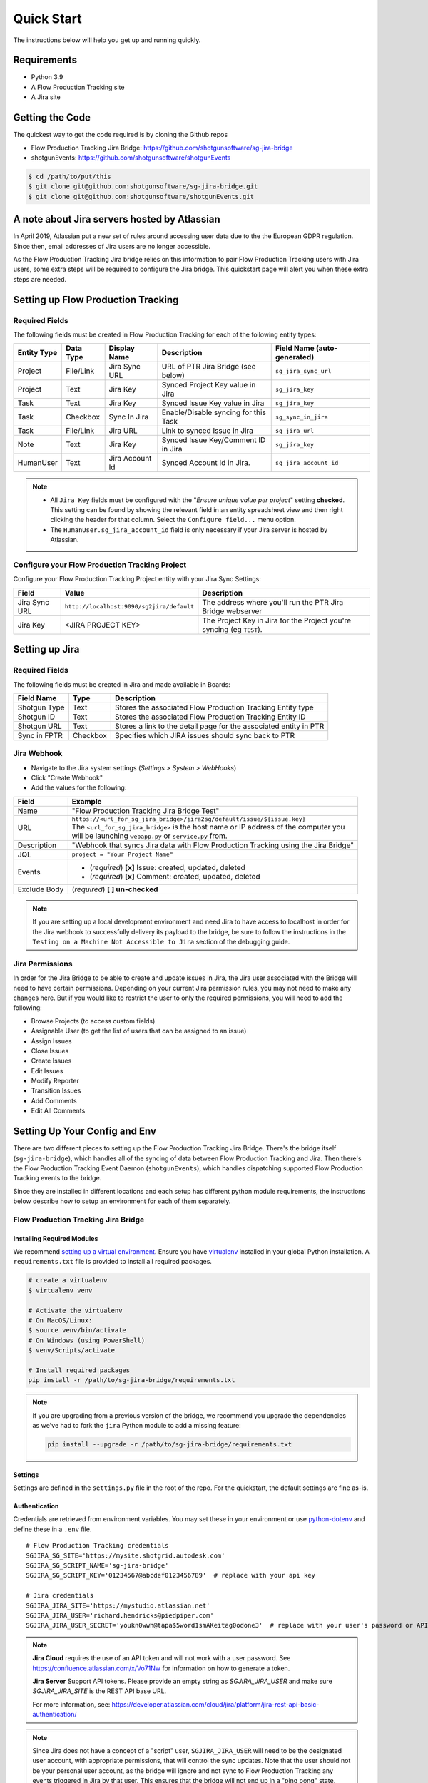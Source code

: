 .. _quickstart:


Quick Start
###########
The instructions below will help you get up and running quickly.

Requirements
************
- Python 3.9
- A Flow Production Tracking site
- A Jira site


Getting the Code
****************
The quickest way to get the code required is by cloning the Github repos

- Flow Production Tracking Jira Bridge: https://github.com/shotgunsoftware/sg-jira-bridge
- shotgunEvents: https://github.com/shotgunsoftware/shotgunEvents

.. code-block:: bash

    $ cd /path/to/put/this
    $ git clone git@github.com:shotgunsoftware/sg-jira-bridge.git
    $ git clone git@github.com:shotgunsoftware/shotgunEvents.git


A note about Jira servers hosted by Atlassian
*********************************************

In April 2019, Atlassian put a new set of rules around accessing user data
due to the the European GDPR regulation. Since then, email addresses of Jira
users are no longer accessible.

As the Flow Production Tracking Jira bridge relies on this information to pair Flow Production Tracking users
with Jira users, some extra steps will be required to configure the Jira
bridge. This quickstart page will alert you when these extra steps are needed.


Setting up Flow Production Tracking
***********************************
Required Fields
===============
The following fields must be created in Flow Production Tracking for each of the
following entity types:

===========  =========  ================  ====================================  ============================
Entity Type  Data Type  Display Name      Description                           Field Name (auto-generated)
===========  =========  ================  ====================================  ============================
Project      File/Link  Jira Sync URL     URL of PTR Jira Bridge (see below)    ``sg_jira_sync_url``
Project      Text       Jira Key          Synced Project Key value in Jira      ``sg_jira_key``
Task         Text       Jira Key          Synced Issue Key value in Jira        ``sg_jira_key``
Task         Checkbox   Sync In Jira      Enable/Disable syncing for this Task  ``sg_sync_in_jira``
Task         File/Link  Jira URL          Link to synced Issue in Jira          ``sg_jira_url``
Note         Text       Jira Key          Synced Issue Key/Comment ID in Jira   ``sg_jira_key``
HumanUser    Text       Jira Account Id   Synced Account Id in Jira.            ``sg_jira_account_id``
===========  =========  ================  ====================================  ============================

.. note::
    - All ``Jira Key`` fields must be configured with the "*Ensure unique
      value per project*" setting **checked**. This setting can be found by
      showing the relevant field in an entity spreadsheet view and then
      right clicking the header for that column. Select the ``Configure field...``
      menu option.
    - The ``HumanUser.sg_jira_account_id`` field is only necessary if your
      Jira server is hosted by Atlassian.


Configure your Flow Production Tracking Project
===============================================
Configure your Flow Production Tracking Project entity with your Jira Sync Settings:

+--------------+------------------------------------------+------------------------------------------+
| Field        | Value                                    | Description                              |
+==============+==========================================+==========================================+
| Jira Sync URL| ``http://localhost:9090/sg2jira/default``| The address where you'll run the PTR     |
|              |                                          | Jira Bridge webserver                    |
+--------------+------------------------------------------+------------------------------------------+
| Jira Key     | <JIRA PROJECT KEY>                       | The Project Key in Jira for the Project  |
|              |                                          | you're syncing (eg ``TEST``).            |
+--------------+------------------------------------------+------------------------------------------+



Setting up Jira
***************
Required Fields
===============
The following fields must be created in Jira and made available in Boards:

+--------------+----------+-----------------------------------------------------------------------+
| Field Name   | Type     | Description                                                           |
+==============+==========+=======================================================================+
| Shotgun Type | Text     | Stores the associated Flow Production Tracking Entity type            |
+--------------+----------+-----------------------------------------------------------------------+
| Shotgun ID   | Text     | Stores the associated Flow Production Tracking Entity ID              |
+--------------+----------+-----------------------------------------------------------------------+
| Shotgun URL  | Text     | Stores a link to the detail page for the associated entity in PTR     |
+--------------+----------+-----------------------------------------------------------------------+
| Sync in FPTR | Checkbox | Specifies which JIRA issues should sync back to PTR                   |
+--------------+----------+-----------------------------------------------------------------------+
.. _Jira Webhook:

Jira Webhook
============

- Navigate to the Jira system settings (*Settings > System > WebHooks*)
- Click "Create Webhook"
- Add the values for the following:

+--------------+-----------------------------------------------------------------------------------------+
| Field        | Example                                                                                 |
+==============+=========================================================================================+
| Name         | "Flow Production Tracking Jira Bridge Test"                                             |
+--------------+-----------------------------------------------------------------------------------------+
| URL          | | ``https://<url_for_sg_jira_bridge>/jira2sg/default/issue/${issue.key}``               |
|              | | The ``<url_for_sg_jira_bridge>`` is the host name or IP address of the computer you   |
|              | | will be launching ``webapp.py`` or ``service.py`` from.                               |
+--------------+-----------------------------------------------------------------------------------------+
| Description  | "Webhook that syncs Jira data with Flow Production Tracking using the Jira Bridge"      |
+--------------+-----------------------------------------------------------------------------------------+
| JQL          | ``project = "Your Project Name"``                                                       |
+--------------+-----------------------------------------------------------------------------------------+
| Events       | - (`required`) **[x]** Issue: created, updated, deleted                                 |
|              | - (`required`) **[x]** Comment: created, updated, deleted                               |
+--------------+-----------------------------------------------------------------------------------------+
| Exclude Body | (`required`) **[ ] un-checked**                                                         |
+--------------+-----------------------------------------------------------------------------------------+

.. note::
    If you are setting up a local development environment and need Jira to have access to localhost
    in order for the Jira webhook to successfully delivery its payload to the bridge, be sure to
    follow the instructions in the ``Testing on a Machine Not Accessible to Jira`` section of the
    debugging guide.

Jira Permissions
================
In order for the Jira Bridge to be able to create and update issues in Jira, the Jira user associated with the Bridge
will need to have certain permissions. Depending on your current Jira permission rules, you may not need to make
any changes here. But if you would like to restrict the user to only the required permissions, you will need to add
the following:

* Browse Projects (to access custom fields)
* Assignable User (to get the list of users that can be assigned to an issue)
* Assign Issues
* Close Issues
* Create Issues
* Edit Issues
* Modify Reporter
* Transition Issues
* Add Comments
* Edit All Comments

Setting Up Your Config and Env
******************************

There are two different pieces to setting up the Flow Production Tracking Jira Bridge. There's the bridge itself
(``sg-jira-bridge``), which handles all of the syncing of data between Flow Production Tracking and Jira. Then
there's the Flow Production Tracking Event Daemon (``shotgunEvents``), which handles dispatching supported Flow Production Tracking
events to the bridge.

Since they are installed in different locations and each setup has different python module
requirements, the instructions below describe how to setup an environment for each of them
separately.

Flow Production Tracking Jira Bridge
====================================
Installing Required Modules
---------------------------
We recommend `setting up a virtual environment <https://docs.python-guide.org/dev/virtualenvs/>`_.
Ensure you have `virtualenv <https://pypi.org/project/virtualenv/>`_ installed in your global Python installation.
A ``requirements.txt`` file is provided to install all required packages.

.. code-block:: bash

    # create a virtualenv
    $ virtualenv venv

    # Activate the virtualenv
    # On MacOS/Linux:
    $ source venv/bin/activate
    # On Windows (using PowerShell)
    $ venv/Scripts/activate

    # Install required packages
    pip install -r /path/to/sg-jira-bridge/requirements.txt

.. note::
    If you are upgrading from a previous version of the bridge, we recommend you upgrade the dependencies
    as we've had to fork the ``jira`` Python module to add a missing feature:

    .. code-block:: bash

        pip install --upgrade -r /path/to/sg-jira-bridge/requirements.txt


Settings
--------
Settings are defined in the ``settings.py`` file in the root of the repo. For the quickstart,
the default settings are fine as-is.

Authentication
--------------
Credentials are retrieved from environment variables. You may set these in your
environment or use `python-dotenv <https://pypi.org/project/python-dotenv>`_
and define these in a ``.env`` file.

::

    # Flow Production Tracking credentials
    SGJIRA_SG_SITE='https://mysite.shotgrid.autodesk.com'
    SGJIRA_SG_SCRIPT_NAME='sg-jira-bridge'
    SGJIRA_SG_SCRIPT_KEY='01234567@abcdef0123456789'  # replace with your api key

    # Jira credentials
    SGJIRA_JIRA_SITE='https://mystudio.atlassian.net'
    SGJIRA_JIRA_USER='richard.hendricks@piedpiper.com'
    SGJIRA_JIRA_USER_SECRET='youkn0wwh@tapa$5word1smAKeitag0odone3'  # replace with your user's password or API key

.. note::

    **Jira Cloud** requires the use of an API token and will not work with
    a user password. See https://confluence.atlassian.com/x/Vo71Nw for information
    on how to generate a token.

    **Jira Server** Support API tokens. Please provide an empty string as `SGJIRA_JIRA_USER` and
    make sure `SGJIRA_JIRA_SITE` is the REST API base URL.

    For more information, see: https://developer.atlassian.com/cloud/jira/platform/jira-rest-api-basic-authentication/

.. note::

    Since Jira does not have a concept of a "script" user, ``SGJIRA_JIRA_USER``
    will need to be the designated user account, with appropriate
    permissions, that will control the sync updates. Note that the user should
    not be your personal user account, as the bridge will ignore and not sync
    to Flow Production Tracking any events triggered in Jira by that user. This ensures that
    the bridge will not end up in a "ping pong" state, where it bounces the
    same event back-and-forth between Jira and Flow Production Tracking. As such, you will need
    to create a dedicated user account in Jira for use with the bridge.


shotgunEvents
=============
Details for configuring the Flow Production Tracking Event Daemon are available on the
`shotgunEvents wiki <https://github.com/shotgunsoftware/shotgunEvents/wiki>`_

Installing Required Modules
---------------------------
We recommend `setting up a virtual environment <https://docs.python-guide.org/dev/virtualenvs/>`_.
Ensure you have `virtualenv <https://pypi.org/project/virtualenv/>`_ installed in your global Python installation.

.. code-block:: bash

    # create a virtualenv
    $ virtualenv venv

    # Activate the virtualenv
    # On MacOS/Linux:
    $ source venv/bin/activate
    # On Windows (using PowerShell)
    $ venv/Scripts/activate

    # Install required packages for the trigger.
    # Note: This requirements.txt is in the "sg-jira-bridge/triggers"
    #       subdirectory, NOT in the root of the project.
    pip install -r /path/to/sg-jira-bridge/triggers/requirements.txt

Enable the PTR Jira Trigger
---------------------------
Add the path to the Flow Production Tracking Jira Bridge ``sg_jira_event_trigger.py`` file to the
shotgunEvents conf file::

    ...
    [plugins]
    # Plugin related settings

    # A comma delimited list of paths where the framework should look for plugins to
    # load.
    paths: /path/to/sg_jira_bridge/triggers, /path/to/any/other/shotgunEvents/plugins
    ...

Authentication
--------------
The trigger uses the following environment variables to retrieve Flow Production Tracking
credentials::

    # sg_jira_event_trigger.py credentials
    SGDAEMON_SGJIRA_NAME='sg_jira_event_trigger'
    SGDAEMON_SGJIRA_KEY='01234567@abcdef0123456789'  # replace with your api key

.. note::

    The trigger uses it's own authentication to Flow Production Tracking, independent of the
    auth used in the Flow Production Tracking Jira Bridge Server and the main shotgunEvents settings.
    We highly recommend you add an additional Script User in Flow Production Tracking solely
    for this trigger.

.. note::
    If you are using sg-jira-bridge v0.2.2 or later, these environment variables can also be defined in the ``.env``
    file from the Flow Production Tracking Jira Bridge section


Define a Mapping Between Jira and Flow Production Tracking Status Names
-----------------------------------------------------------------------
The bridge needs to know how to map a status in Flow Production Tracking to a status in Jira and vice versa. Your status names likely
differ from the default ones. Make sure the values in
`TASK_ISSUE_STATUS_MAPPING <https://github.com/shotgunsoftware/sg-jira-bridge/blob/v0.4.0b2/sg_jira/constants.py#L90/>`_
match the names used in your workflow::

    {
        "wtg": "Backlog",
        "rdy": "Selected For Development",
        "ip": "In Progress",
    }

Starting Everything Up
**********************

Match Flow Production Tracking users with Jira users (for Jira servers hosted by Atlassian only)
================================================================================================

.. code-block:: bash

    $ python update_shotgun_users.py --settings <path to your settings.py> --project <id of your project>

.. note::
    For every user found in Flow Production Tracking, the script will search for a Jira user with
    the same email address. If you have multiple users in Flow Production Tracking with
    the same email address, only the first one, i.e. the one with the lowest id,
    will be associated with a Jira account.

    If you wish to change the Flow Production Tracking user associated with a Jira account, e.g. the
    script associated the first Flow Production Tracking user with an account when you actually wanted
    the second one, you can take the account id from the ``HumanUser.sg_jira_account_id``
    field from one user and copy it to another user and then clear the original user's
    account id.

    If new users are added to Jira and Flow Production Tracking, run this script again and the new user
    accounts will be paired. Existing pairings will be left as they were.

.. note::
    Due to Jira API restrictions, we can only search for email addresses of users
    that can be assigned on issues for a given Jira project. If all
    your Jira users can access any Jira project, the value for the ``--project``
    argument can be any project id. If you have restrictions, you will need to
    run this script once per project so that all your Jira users can be discovered
    and paired with a Flow Production Tracking user.

Start Flow Production Tracking Jira Bridge
==========================================
.. code-block:: bash

    $ python webapp.py --settings <path to your settings.py> --port 9090


Start shotgunEvents
===================

.. code-block:: bash

    $ ./shotgunEventDaemon.py foreground

.. note::

    This starts the event daemon in foreground mode, logging everything to the
    terminal which is helpful for testing. When running in production, you'll
    start it with ``./shotgunEventDaemon.py start``

Testing It Out
**************
Once everything is running you're ready to test it!

- Create an Asset in Flow Production Tracking with a TaskTemplate appied.
- Toggle the **Sync In Jira** checkbox ``on`` for one of the Tasks.
- Navigate to your Jira site to see the Issue created for that Task.
- Change the status in Jira to see the status change in Flow Production Tracking.

If things don't seem to be working, check the output from Flow Production Tracking Jira Bridge and
shotgunEvents in your terminal window for log messages.

.. note::
    For any synced entity, Flow Production Tracking stores the associated Jira key in the
    ``sg_jira_key`` field which will update automatically when you initially
    sync the Task. Jira stores the associated Flow Production Tracking Entity type and ID in
    the **Shotgun Type** and **Shotgun ID** fields as well as a link to the
    entity in Flow Production Tracking in the **Shotgun URL** field. This is a good indicator
    that things are working correctly.

.. note::
    If you are using a Jira Server version 9 or later, API breaking changes
    were introduced. Beta versions of sg-jira-bridge will be available soon.
